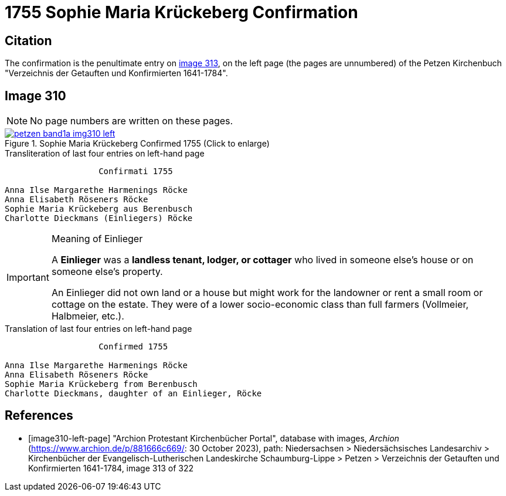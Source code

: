 = 1755 Sophie Maria Krückeberg Confirmation 
:page-role: doc-width

== Citation

The confirmation is the penultimate entry on <<image310-left-page, image 313>>, on the left page
(the pages are unnumbered) of the Petzen Kirchenbuch "Verzeichnis der Getauften und Konfirmierten
1641-1784".

== Image 310

NOTE: No page numbers are written on these pages.

image::petzen-band1a-img310-left.jpg[align=left,title='Sophie Maria Krückeberg Confirmed 1755 (Click to enlarge)',link=self]

.Transliteration of last four entries on left-hand page
....
                   Confirmati 1755

Anna Ilse Margarethe Harmenings Röcke
Anna Elisabeth Röseners Röcke
Sophie Maria Krückeberg aus Berenbusch
Charlotte Dieckmans (Einliegers) Röcke
....

[IMPORTANT]
.Meaning of Einlieger
====
A **Einlieger** was a **landless tenant, lodger, or cottager** who lived in someone else’s house or on
someone else’s property.

An Einlieger did not own land or a house but might work for the landowner or rent a small room or
cottage on the estate. They were of a lower socio-economic class than full farmers (Vollmeier, Halbmeier,
etc.).
====

.Translation of last four entries on left-hand page
....
                   Confirmed 1755

Anna Ilse Margarethe Harmenings Röcke
Anna Elisabeth Röseners Röcke
Sophie Maria Krückeberg from Berenbusch
Charlotte Dieckmans, daughter of an Einlieger, Röcke
....


[bibliography]
== References

* [[[image310-left-page]]] "Archion Protestant Kirchenbücher Portal", database with images, _Archion_ (https://www.archion.de/p/881666c669/:
30 October 2023), path: Niedersachsen > Niedersächsisches Landesarchiv > Kirchenbücher der Evangelisch-Lutherischen Landeskirche
Schaumburg-Lippe > Petzen > Verzeichnis der Getauften und Konfirmierten 1641-1784, image 313 of 322

